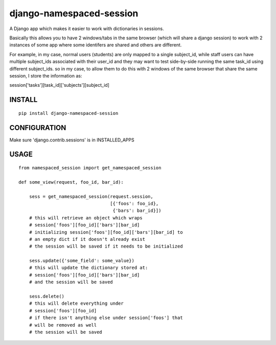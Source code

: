 django-namespaced-session
=========================

A Django app which makes it easier to work with dictionaries in sessions.


Basically this allows you to have 2 windows/tabs in the same browser (which
will share a django session) to work with 2 instances of some app where
some identifers are shared and others are different.

For example, in my case, normal users (students) are only mapped to a single
subject_id, while staff users can have multiple subject_ids associated with
their user_id and they may want to test side-by-side  running the same task_id
using different subject_ids.  so in my case, to allow them to do this with
2 windows of the same browser that share the same session, I store the
information as:

session['tasks'][task_id]['subjects'][subject_id]


INSTALL
--------

::

    pip install django-namespaced-session


CONFIGURATION
-------------

Make sure 'django.contrib.sessions' is in INSTALLED_APPS



USAGE
-----

::

    from namespaced_session import get_namespaced_session

    def some_view(request, foo_id, bar_id):

        sess = get_namespaced_session(request.session,
                                      [{'foos': foo_id},
                                       {'bars': bar_id}])
        # this will retrieve an object which wraps
        # session['foos'][foo_id]['bars'][bar_id]
        # initializing session['foos'][foo_id]['bars'][bar_id] to
        # an empty dict if it doesn't already exist
        # the session will be saved if it needs to be initialized

        sess.update({'some_field': some_value})
        # this will update the dictionary stored at:
        # session['foos'][foo_id]['bars'][bar_id]
        # and the session will be saved

        sess.delete()
        # this will delete everything under
        # session['foos'][foo_id]
        # if there isn't anything else under session['foos'] that
        # will be removed as well
        # the session will be saved
